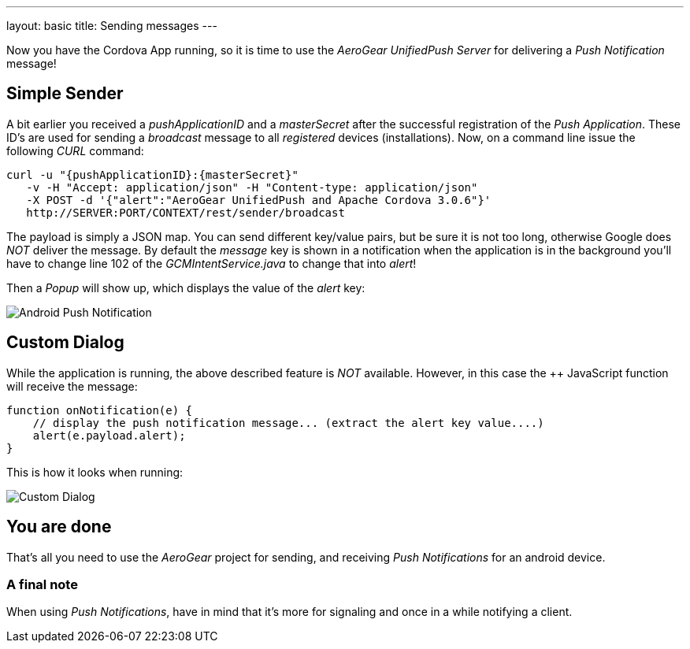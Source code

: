 ---
layout: basic
title: Sending messages
---

Now you have the Cordova App running, so it is time to use the _AeroGear UnifiedPush Server_ for delivering a _Push Notification_ message!

== Simple Sender

A bit earlier you received a _pushApplicationID_ and a _masterSecret_ after the successful registration of the _Push Application_. These ID's  are used for sending a _broadcast_ message to all _registered_ devices (installations). Now, on a command line issue the following _CURL_ command:

[source,c]
----
curl -u "{pushApplicationID}:{masterSecret}"
   -v -H "Accept: application/json" -H "Content-type: application/json" 
   -X POST -d '{"alert":"AeroGear UnifiedPush and Apache Cordova 3.0.6"}'
   http://SERVER:PORT/CONTEXT/rest/sender/broadcast
----

The payload is simply a JSON map. You can send different key/value pairs, but be sure it is not too long, otherwise Google does _NOT_ deliver the message.
By default the _message_ key is shown in a notification when the application is in the background you'll have to change line 102 of the _GCMIntentService.java_ to change that into _alert_!

Then a _Popup_ will show up, which displays the value of the _alert_ key:

image:./img/PushMessage.png[Android Push Notification]


== Custom Dialog

While the application is running, the above described feature is _NOT_ available. However, in this case the ++ JavaScript function will receive the message:

[source,javascript]
----
function onNotification(e) {
    // display the push notification message... (extract the alert key value....)
    alert(e.payload.alert);
}
----

This is how it looks when running:

image:./img/CustomDialog.png[Custom Dialog]


== You are done

That's all you need to use the _AeroGear_ project for sending, and receiving _Push Notifications_ for an android device.

=== A final note

When using _Push Notifications_, have in mind that it's more for signaling and once in a while notifying a client. 


